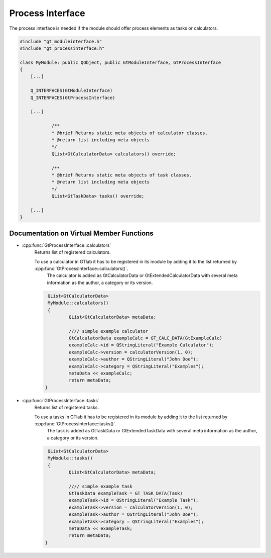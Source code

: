 .. _processinterface:

Process Interface
=================

The process interface is needed if the module should offer process elements as tasks or calculators.

.. code-block:: cpp

    #include "gt_moduleinterface.h"
    #include "gt_processinterface.h"
    
    class MyModule: public QObject, public GtModuleInterface, GtProcessInterface
    {
        [...]
    
        Q_INTERFACES(GtModuleInterface)
        Q_INTERFACES(GtProcessInterface)
    
        [...]
    
		/**
		* @brief Returns static meta objects of calculator classes.
		* @return list including meta objects
		*/
		QList<GtCalculatorData> calculators() override;

		/**
		* @brief Returns static meta objects of task classes.
		* @return list including meta objects
		*/
		QList<GtTaskData> tasks() override;
    
        [...]
    }
	
Documentation on Virtual Member Functions
^^^^^^^^^^^^^^^^^^^^^^^^^^^^^^^^^^^^^^^^^^

* :cpp:func:`GtProcessInterface::calculators`
    Returns list of registered calculators.

    To use a calculator in GTlab it has to be registered in its module by adding it to the list returned by :cpp:func:`GtProcessInterface::calculators()`.
	The calculator is added as GtCalculatorData or GtExtendedCalculatorData with several meta information as the author, a category or its version.
	
    .. code-block:: cpp

	QList<GtCalculatorData>
	MyModule::calculators()
	{
		QList<GtCalculatorData> metaData;

		//// simple example calculator
		GtCalculatorData exampleCalc = GT_CALC_DATA(GtExampleCalc)
		exampleCalc->id = QStringLiteral("Example Calculator");
		exampleCalc->version = calculatorVersion(1, 0);
		exampleCalc->author = QStringLiteral("John Doe");
		exampleCalc->category = QStringLiteral("Examples");
		metaData << exampleCalc;
		return metaData;
       }

* :cpp:func:`GtProcessInterface::tasks`
    Returns list of registered tasks.

    To use a tasks in GTlab it has to be registered in its module by adding it to the list returned by :cpp:func:`GtProcessInterface::tasks()`.
	The task is added as GtTaskData or GtExtendedTaskData with several meta information as the author, a category or its version.
	
    .. code-block:: cpp

	QList<GtCalculatorData>
	MyModule::tasks()
	{
		QList<GtCalculatorData> metaData;

		//// simple example task
		GtTaskData exampleTask = GT_TASK_DATA(Task)
		exampleTask->id = QStringLiteral("Example Task");
		exampleTask->version = calculatorVersion(1, 0);
		exampleTask->author = QStringLiteral("John Doe");
		exampleTask->category = QStringLiteral("Examples");
		metaData << exampleTask;
		return metaData;
       }
